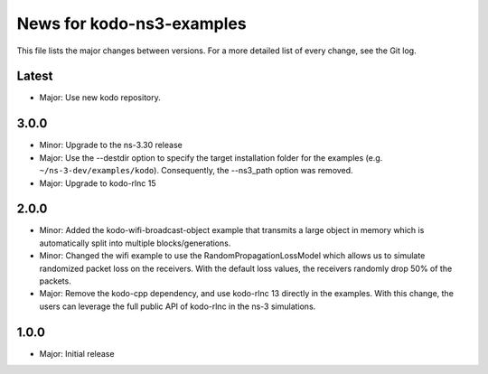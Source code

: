 News for kodo-ns3-examples
==========================

This file lists the major changes between versions. For a more
detailed list of every change, see the Git log.

Latest
------
* Major: Use new kodo repository.

3.0.0
-----
* Minor: Upgrade to the ns-3.30 release
* Major: Use the --destdir option to specify the target installation folder
  for the examples (e.g. ``~/ns-3-dev/examples/kodo``).
  Consequently, the --ns3_path option was removed.
* Major: Upgrade to kodo-rlnc 15

2.0.0
-----
* Minor: Added the kodo-wifi-broadcast-object example that transmits a
  large object in memory which is automatically split into multiple
  blocks/generations.
* Minor: Changed the wifi example to use the RandomPropagationLossModel
  which allows us to simulate randomized packet loss on the receivers.
  With the default loss values, the receivers randomly drop 50% of the packets.
* Major: Remove the kodo-cpp dependency, and use kodo-rlnc 13 directly in the
  examples. With this change, the users can leverage the full public API of
  kodo-rlnc in the ns-3 simulations.

1.0.0
-----
* Major: Initial release
